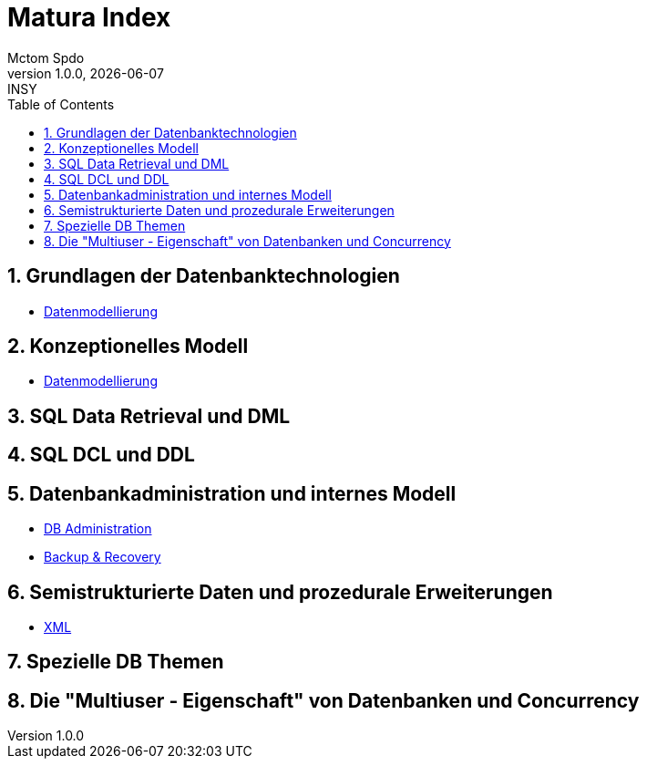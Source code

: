 = Matura Index
Mctom Spdo
1.0.0, {docdate}: INSY
ifndef::imagesdir[:imagesdir: images]
:icons: font
:sectnums:
:toc: left
:stylesheet: ../css/dark.css

== Grundlagen der Datenbanktechnologien

* link:datenmodellierung/datenmodellierung.html[Datenmodellierung]

== Konzeptionelles Modell

* link:datenmodellierung/datenmodellierung.html[Datenmodellierung]

== SQL Data Retrieval und DML

== SQL DCL und DDL

== Datenbankadministration und internes Modell

* link:db-admininstration/db-administration.html[DB Administration]

* link:backup-recovery/backup-recovery.html[Backup & Recovery]

== Semistrukturierte Daten und prozedurale Erweiterungen

* link:xml/xml.html[XML]

== Spezielle DB Themen

== Die "Multiuser - Eigenschaft" von Datenbanken und Concurrency





